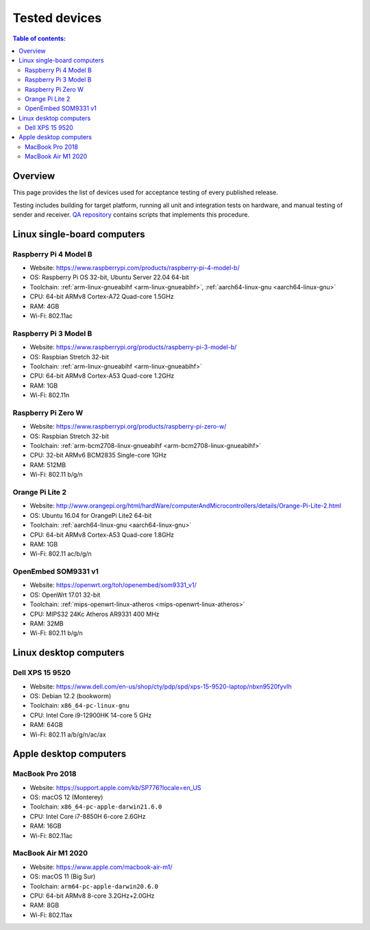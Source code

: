 Tested devices
**************

.. contents:: Table of contents:
   :local:
   :depth: 2

Overview
========

This page provides the list of devices used for acceptance testing of every published release.

Testing includes building for target platform, running all unit and integration tests on hardware, and manual testing of sender and receiver. `QA repository <https://github.com/roc-streaming/qa/>`_ contains scripts that implements this procedure.

Linux single-board computers
============================

Raspberry Pi 4 Model B
----------------------

* Website: https://www.raspberrypi.com/products/raspberry-pi-4-model-b/
* OS: Raspberry Pi OS 32-bit, Ubuntu Server 22.04 64-bit
* Toolchain: :ref:`arm-linux-gnueabihf <arm-linux-gnueabihf>`, :ref:`aarch64-linux-gnu <aarch64-linux-gnu>`
* CPU: 64-bit ARMv8 Cortex-A72 Quad-core 1.5GHz
* RAM: 4GB
* Wi-Fi: 802.11ac

.. image:: https://roc-streaming.org/images/tested_devices/raspberry_pi_4_model_b.jpg
   :width: 300px

Raspberry Pi 3 Model B
----------------------

* Website: https://www.raspberrypi.org/products/raspberry-pi-3-model-b/
* OS: Raspbian Stretch 32-bit
* Toolchain: :ref:`arm-linux-gnueabihf <arm-linux-gnueabihf>`
* CPU: 64-bit ARMv8 Cortex-A53 Quad-core 1.2GHz
* RAM: 1GB
* Wi-Fi: 802.11n

.. image:: https://roc-streaming.org/images/tested_devices/raspberry_pi_3_model_b.jpg
   :width: 300px

Raspberry Pi Zero W
-------------------

* Website: https://www.raspberrypi.org/products/raspberry-pi-zero-w/
* OS: Raspbian Stretch 32-bit
* Toolchain: :ref:`arm-bcm2708-linux-gnueabihf <arm-bcm2708-linux-gnueabihf>`
* CPU: 32-bit ARMv6 BCM2835 Single-core 1GHz
* RAM: 512MB
* Wi-Fi: 802.11 b/g/n

.. image:: https://roc-streaming.org/images/tested_devices/raspberry_pi_zero_w.jpg
   :width: 300px

Orange Pi Lite 2
----------------

* Website: http://www.orangepi.org/html/hardWare/computerAndMicrocontrollers/details/Orange-Pi-Lite-2.html
* OS: Ubuntu 16.04 for OrangePi Lite2 64-bit
* Toolchain: :ref:`aarch64-linux-gnu <aarch64-linux-gnu>`
* CPU: 64-bit ARMv8 Cortex-A53 Quad-core 1.8GHz
* RAM: 1GB
* Wi-Fi: 802.11 ac/b/g/n

.. image:: https://roc-streaming.org/images/tested_devices/orange_pi_lite_2.jpg
   :width: 300px

OpenEmbed SOM9331 v1
--------------------

* Website: https://openwrt.org/toh/openembed/som9331_v1/
* OS: OpenWrt 17.01 32-bit
* Toolchain: :ref:`mips-openwrt-linux-atheros <mips-openwrt-linux-atheros>`
* CPU: MIPS32 24Kc Atheros AR9331 400 MHz
* RAM: 32MB
* Wi-Fi: 802.11 b/g/n

.. image:: https://roc-streaming.org/images/tested_devices/som9331_v1.jpg
   :width: 300px

Linux desktop computers
=======================

Dell XPS 15 9520
----------------

* Website: https://www.dell.com/en-us/shop/cty/pdp/spd/xps-15-9520-laptop/nbxn9520fyvlh
* OS: Debian 12.2 (bookworm)
* Toolchain: ``x86_64-pc-linux-gnu``
* CPU: Intel Core i9-12900HK 14-core 5 GHz
* RAM: 64GB
* Wi-Fi: 802.11 a/b/g/n/ac/ax

.. image:: https://roc-streaming.org/images/tested_devices/dell_xps_15.jpg
   :width: 300px

Apple desktop computers
=======================

MacBook Pro 2018
----------------

* Website: https://support.apple.com/kb/SP776?locale=en_US
* OS: macOS 12 (Monterey)
* Toolchain: ``x86_64-pc-apple-darwin21.6.0``
* CPU: Intel Core i7-8850H 6-core 2.6GHz
* RAM: 16GB
* Wi-Fi: 802.11ac

.. image:: https://roc-streaming.org/images/tested_devices/macbook_pro_2018.jpg
   :width: 300px

MacBook Air M1 2020
-------------------

* Website: https://www.apple.com/macbook-air-m1/
* OS: macOS 11 (Big Sur)
* Toolchain: ``arm64-pc-apple-darwin20.6.0``
* CPU: 64-bit ARMv8 8-core 3.2GHz+2.0GHz
* RAM: 8GB
* Wi-Fi: 802.11ax

.. image:: https://roc-streaming.org/images/tested_devices/macbook_air_m1_2020.jpg
   :width: 300px
